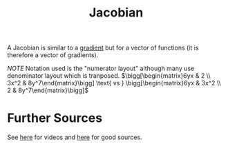 :PROPERTIES:
:ID:       13D0FE21-E196-461E-A4D7-E9F97846DE2E
:END:
#+TITLE: Jacobian
#+filetags: :fledgling:

#+begin_defn Jacobian
A Jacobian is similar to a [[id:4787F0AB-5F47-4189-95E4-4BA3A99EE6DE][gradient]] but for a vector of functions (it is therefore a vector of gradients).
#+end_defn

#+begin_note Example Usage
\begin{align*}
f(x,y) = 3x^2y \\ 
g(x,y) = 2x+y^8 \\
\mathbf{J} = \bigg[\begin{matrix}\nabla f(x,y) \\ \nabla g(x,y)\end{matrix}\bigg] =  \Bigg[\begin{matrix}\frac{\partial f(x,y)}{\partial x} & \frac{\partial f(x,y)}{\partial y}\\ \frac{\partial g(x,y)}{\partial x} & \frac{\partial g(x,y)}{\partial y}\end{matrix}\Bigg]= \bigg[\begin{matrix}6yx & 3x^2 \\ 2 & 8y^7\end{matrix}\bigg]
\end{align*}
#+end_note

/NOTE/ Notation used is the "numerator layout" although many use denominator layout which is tranposed. 
$\bigg[\begin{matrix}6yx & 2 \\ 3x^2 & 8y^7\end{matrix}\bigg] \text{ vs } \bigg[\begin{matrix}6yx & 3x^2 \\ 2 & 8y^7\end{matrix}\bigg]$

* Further Sources
  See [[https://www.khanacademy.org/math/multivariable-calculus/multivariable-derivatives#jacobian][here]] for videos and [[https://explained.ai/matrix-calculus/#sec4.2][here]] for good sources.
